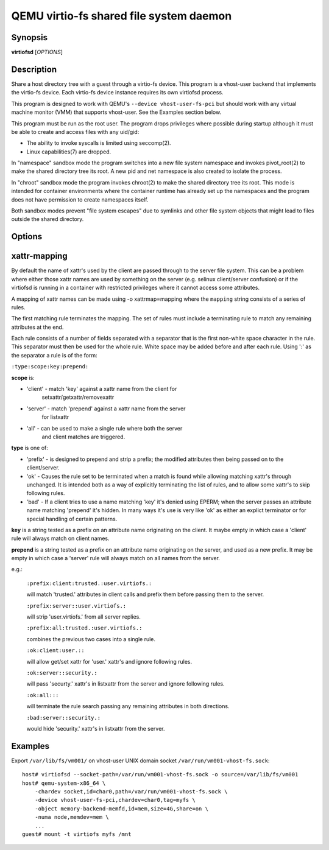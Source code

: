 QEMU virtio-fs shared file system daemon
========================================

Synopsis
--------

**virtiofsd** [*OPTIONS*]

Description
-----------

Share a host directory tree with a guest through a virtio-fs device.  This
program is a vhost-user backend that implements the virtio-fs device.  Each
virtio-fs device instance requires its own virtiofsd process.

This program is designed to work with QEMU's ``--device vhost-user-fs-pci``
but should work with any virtual machine monitor (VMM) that supports
vhost-user.  See the Examples section below.

This program must be run as the root user.  The program drops privileges where
possible during startup although it must be able to create and access files
with any uid/gid:

* The ability to invoke syscalls is limited using seccomp(2).
* Linux capabilities(7) are dropped.

In "namespace" sandbox mode the program switches into a new file system
namespace and invokes pivot_root(2) to make the shared directory tree its root.
A new pid and net namespace is also created to isolate the process.

In "chroot" sandbox mode the program invokes chroot(2) to make the shared
directory tree its root. This mode is intended for container environments where
the container runtime has already set up the namespaces and the program does
not have permission to create namespaces itself.

Both sandbox modes prevent "file system escapes" due to symlinks and other file
system objects that might lead to files outside the shared directory.

Options
-------

.. program:: virtiofsd

.. option:: -h, --help

  Print help.

.. option:: -V, --version

  Print version.

.. option:: -d

  Enable debug output.

.. option:: --syslog

  Print log messages to syslog instead of stderr.

.. option:: -o OPTION

  * debug -
    Enable debug output.

  * flock|no_flock -
    Enable/disable flock.  The default is ``no_flock``.

  * modcaps=CAPLIST
    Modify the list of capabilities allowed; CAPLIST is a colon separated
    list of capabilities, each preceded by either + or -, e.g.
    ''+sys_admin:-chown''.

  * log_level=LEVEL -
    Print only log messages matching LEVEL or more severe.  LEVEL is one of
    ``err``, ``warn``, ``info``, or ``debug``.  The default is ``info``.

  * posix_lock|no_posix_lock -
    Enable/disable remote POSIX locks.  The default is ``no_posix_lock``.

  * readdirplus|no_readdirplus -
    Enable/disable readdirplus.  The default is ``readdirplus``.

  * sandbox=namespace|chroot -
    Sandbox mode:
    - namespace: Create mount, pid, and net namespaces and pivot_root(2) into
    the shared directory.
    - chroot: chroot(2) into shared directory (use in containers).
    The default is "namespace".

  * source=PATH -
    Share host directory tree located at PATH.  This option is required.

  * timeout=TIMEOUT -
    I/O timeout in seconds.  The default depends on cache= option.

  * writeback|no_writeback -
    Enable/disable writeback cache. The cache allows the FUSE client to buffer
    and merge write requests.  The default is ``no_writeback``.

  * xattr|no_xattr -
    Enable/disable extended attributes (xattr) on files and directories.  The
    default is ``no_xattr``.

.. option:: --socket-path=PATH

  Listen on vhost-user UNIX domain socket at PATH.

.. option:: --socket-group=GROUP

  Set the vhost-user UNIX domain socket gid to GROUP.

.. option:: --fd=FDNUM

  Accept connections from vhost-user UNIX domain socket file descriptor FDNUM.
  The file descriptor must already be listening for connections.

.. option:: --thread-pool-size=NUM

  Restrict the number of worker threads per request queue to NUM.  The default
  is 64.

.. option:: --cache=none|auto|always

  Select the desired trade-off between coherency and performance.  ``none``
  forbids the FUSE client from caching to achieve best coherency at the cost of
  performance.  ``auto`` acts similar to NFS with a 1 second metadata cache
  timeout.  ``always`` sets a long cache lifetime at the expense of coherency.
  The default is ``auto``.

xattr-mapping
-------------

By default the name of xattr's used by the client are passed through to the server
file system.  This can be a problem where either those xattr names are used
by something on the server (e.g. selinux client/server confusion) or if the
virtiofsd is running in a container with restricted privileges where it cannot
access some attributes.

A mapping of xattr names can be made using -o xattrmap=mapping where the ``mapping``
string consists of a series of rules.

The first matching rule terminates the mapping.
The set of rules must include a terminating rule to match any remaining attributes
at the end.

Each rule consists of a number of fields separated with a separator that is the
first non-white space character in the rule.  This separator must then be used
for the whole rule.
White space may be added before and after each rule.
Using ':' as the separator a rule is of the form:

``:type:scope:key:prepend:``

**scope** is:

- 'client' - match 'key' against a xattr name from the client for
             setxattr/getxattr/removexattr
- 'server' - match 'prepend' against a xattr name from the server
             for listxattr
- 'all' - can be used to make a single rule where both the server
          and client matches are triggered.

**type** is one of:

- 'prefix' - is designed to prepend and strip a prefix;  the modified
  attributes then being passed on to the client/server.

- 'ok' - Causes the rule set to be terminated when a match is found
  while allowing matching xattr's through unchanged.
  It is intended both as a way of explicitly terminating
  the list of rules, and to allow some xattr's to skip following rules.

- 'bad' - If a client tries to use a name matching 'key' it's
  denied using EPERM; when the server passes an attribute
  name matching 'prepend' it's hidden.  In many ways it's use is very like
  'ok' as either an explict terminator or for special handling of certain
  patterns.

**key** is a string tested as a prefix on an attribute name originating
on the client.  It maybe empty in which case a 'client' rule
will always match on client names.

**prepend** is a string tested as a prefix on an attribute name originating
on the server, and used as a new prefix.  It may be empty
in which case a 'server' rule will always match on all names from
the server.

e.g.:

  ``:prefix:client:trusted.:user.virtiofs.:``

  will match 'trusted.' attributes in client calls and prefix them before
  passing them to the server.

  ``:prefix:server::user.virtiofs.:``

  will strip 'user.virtiofs.' from all server replies.

  ``:prefix:all:trusted.:user.virtiofs.:``

  combines the previous two cases into a single rule.

  ``:ok:client:user.::``

  will allow get/set xattr for 'user.' xattr's and ignore
  following rules.

  ``:ok:server::security.:``

  will pass 'securty.' xattr's in listxattr from the server
  and ignore following rules.

  ``:ok:all:::``

  will terminate the rule search passing any remaining attributes
  in both directions.

  ``:bad:server::security.:``

  would hide 'security.' xattr's in listxattr from the server.

Examples
--------

Export ``/var/lib/fs/vm001/`` on vhost-user UNIX domain socket
``/var/run/vm001-vhost-fs.sock``:

::

  host# virtiofsd --socket-path=/var/run/vm001-vhost-fs.sock -o source=/var/lib/fs/vm001
  host# qemu-system-x86_64 \
      -chardev socket,id=char0,path=/var/run/vm001-vhost-fs.sock \
      -device vhost-user-fs-pci,chardev=char0,tag=myfs \
      -object memory-backend-memfd,id=mem,size=4G,share=on \
      -numa node,memdev=mem \
      ...
  guest# mount -t virtiofs myfs /mnt
